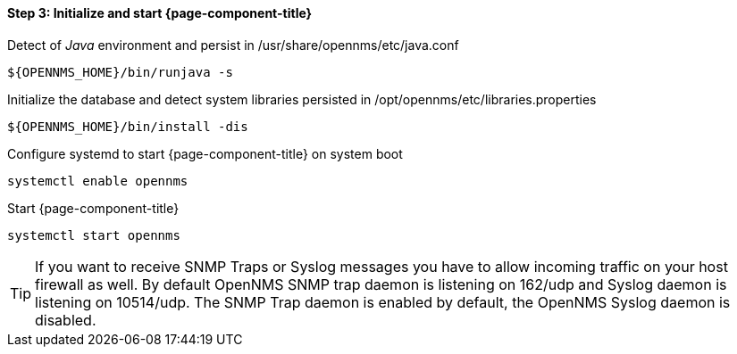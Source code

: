 
==== Step 3: Initialize and start {page-component-title}

.Detect of _Java_ environment and persist in /usr/share/opennms/etc/java.conf
[source, shell]
----
${OPENNMS_HOME}/bin/runjava -s
----

.Initialize the database and detect system libraries persisted in /opt/opennms/etc/libraries.properties
[source, shell]
----
${OPENNMS_HOME}/bin/install -dis
----

.Configure systemd to start {page-component-title} on system boot
[source, shell]
----
systemctl enable opennms
----

.Start {page-component-title}
[source, shell]
----
systemctl start opennms
----

TIP: If you want to receive SNMP Traps or Syslog messages you have to allow incoming traffic on your host firewall as well.
     By default OpenNMS SNMP trap daemon is listening on 162/udp and Syslog daemon is listening on 10514/udp.
     The SNMP Trap daemon is enabled by default, the OpenNMS Syslog daemon is disabled.

